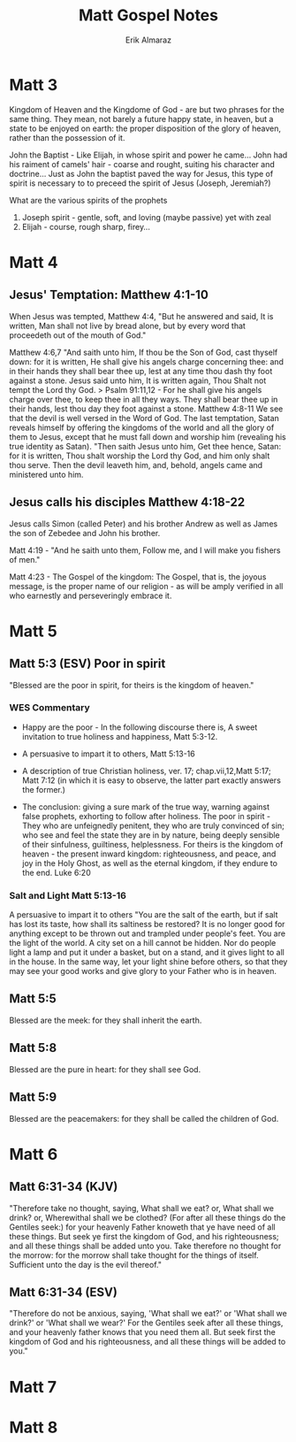 #+TITLE: Matt Gospel Notes
#+AUTHOR: Erik Almaraz
#+EMAIL: erik@almarazlabs.com
#+TODO: TODO FEEDBACK VERIFY | DONE CANCELED

* Matt 3

Kingdom of Heaven and the Kingdome of God - are but two phrases for the same
thing. They mean, not barely a future happy state, in heaven, but a state to be
enjoyed on earth: the proper disposition of the glory of heaven, rather than the
possession of it.

John the Baptist - Like Elijah, in whose spirit and power he came...
John had his raiment of camels' hair - coarse and rought, suiting his character
and doctrine... Just as John the baptist paved the way for Jesus, this type of
spirit is necessary to to preceed the spirit of Jesus (Joseph, Jeremiah?)

What are the various spirits of the prophets
  1. Joseph spirit - gentle, soft, and loving (maybe passive) yet with zeal
  2. Elijah - course, rough sharp, firey...

* Matt 4

** Jesus' Temptation: Matthew 4:1-10
When Jesus was tempted, Matthew 4:4, "But he answered and said, It is written,
Man shall not live by bread alone, but by every word that proceedeth out of the
mouth of God."

Matthew 4:6,7 "And saith unto him, If thou be the Son of God, cast thyself down:
for it is written, He shall give his angels charge concerning thee: and in their
hands they shall bear thee up, lest at any time thou dash thy foot against a
stone. Jesus said unto him, It is written again, Thou Shalt not tempt the Lord
thy God.
> Psalm 91:11,12 - For he shall give his angels charge over thee, to keep thee in
all they ways. They shall bear thee up in their hands, lest thou day they foot
against a stone.
Matthew 4:8-11
We see that the devil is well versed in the Word of God. The last temptation,
Satan reveals himself by offering the kingdoms of the world and all the glory of
them to Jesus, except that he must fall down and worship him (revealing his true
identity as Satan). "Then saith Jesus unto him, Get thee hence, Satan: for it is
written, Thou shalt worship the Lord thy God, and him only shalt thou serve. Then
the devil leaveth him, and, behold, angels came and ministered unto him.

** Jesus calls his disciples Matthew 4:18-22
Jesus calls Simon (called Peter) and his brother Andrew as well as James the son
of Zebedee and John his brother.

Matt 4:19 - "And he saith unto them, Follow me, and I will make you fishers of
men."

Matt 4:23 - The Gospel of the kingdom: The Gospel, that is, the joyous message,
is the proper name of our religion - as will be amply verified in all who
earnestly and perseveringly embrace it.

* Matt 5
** Matt 5:3 (ESV) Poor in spirit
"Blessed are the poor in spirit, for theirs is the kingdom of heaven."
*** WES Commentary
+ Happy are the poor - In the following discourse there is, A sweet invitation to true
  holiness and happiness, Matt 5:3-12.

+ A persuasive to impart it to others, Matt 5:13-16
+ A description of true Christian holiness, ver. 17; chap.vii,12,Matt 5:17; Matt 7:12 (in which it is
  easy to observe, the latter part exactly answers the former.)
+ The conclusion: giving a sure mark of the true way, warning against false prophets, exhorting to
  follow after holiness. The poor in spirit - They who are unfeignedly penitent, they who are truly
  convinced of sin; who see and feel the state they are in by nature, being deeply sensible of their
  sinfulness, guiltiness, helplessness. For theirs is the kingdom of heaven - the present inward
  kingdom: righteousness, and peace, and joy in the Holy Ghost, as well as the eternal kingdom, if
  they endure to the end. Luke 6:20

*** Salt and Light Matt 5:13-16
A persuasive to impart it to others
"You are the salt of the earth, but if salt has lost its taste, how shall its saltiness be restored?
It is no longer good for anything except to be thrown out and trampled under people's feet. You are
the light of the world. A city set on a hill cannot be hidden. Nor do people light a lamp and put it
under a basket, but on a stand, and it gives light to all in the house. In the same way, let your
light shine before others, so that they may see your good works and give glory to your Father who is
in heaven.



** Matt 5:5
Blessed are the meek: for they shall inherit the earth.

** Matt 5:8
Blessed are the pure in heart: for they shall see God.

** Matt 5:9
Blessed are the peacemakers: for they shall be called the children of God.

* Matt 6
** Matt 6:31-34 (KJV)
"Therefore take no thought, saying, What shall we eat? or, What shall we drink?
or, Wherewithal shall we be clothed? (For after all these things do the Gentiles
seek:) for your heavenly Father knoweth that ye have need of all these
things. But seek ye first the kingdom of God, and his righteousness; and all
these things shall be added unto you. Take therefore no thought for the morrow:
for the morrow shall take thought for the things of itself. Sufficient unto the
day is the evil thereof."
** Matt 6:31-34 (ESV)
"Therefore do not be anxious, saying, 'What shall we eat?' or 'What shall we drink?'
or 'What shall we wear?' For the Gentiles seek after all these things, and your
heavenly father knows that you need them all. But seek first the kingdom of God and
his righteousness, and all these things will be added to you." 

* Matt 7
* Matt 8
